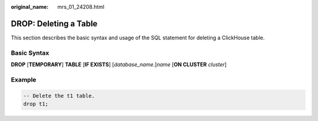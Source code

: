 :original_name: mrs_01_24208.html

.. _mrs_01_24208:

DROP: Deleting a Table
======================

This section describes the basic syntax and usage of the SQL statement for deleting a ClickHouse table.

Basic Syntax
------------

**DROP** [**TEMPORARY**] **TABLE** [**IF EXISTS**] [*database_name*.]\ *name* [**ON CLUSTER** *cluster*]

Example
-------

.. code-block::

   -- Delete the t1 table.
   drop t1;
